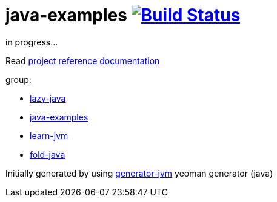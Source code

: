 = java-examples image:https://travis-ci.org/daggerok/java-examples.svg?branch=master["Build Status", link="https://travis-ci.org/daggerok/java-examples"]

////
image:https://gitlab.com/daggerok/java-examples/badges/master/build.svg["Build Status", link="https://gitlab.com/daggerok/java-examples/-/jobs"]
image:https://img.shields.io/bitbucket/pipelines/daggerok/java-examples.svg["Build Status", link="https://bitbucket.com/daggerok/java-examples"]
////

//tag::content[]
in progress...

Read link:https://daggerok.github.io/java-examples[project reference documentation]

group:

- link:https://github.com/daggerok/lazy-java[lazy-java]
- link:https://github.com/daggerok/java-examples[java-examples]
- link:https://github.com/daggerok/learn-jvm[learn-jvm]
- link:https://github.com/daggerok/fold-java[fold-java]

Initially generated by using link:https://github.com/daggerok/generator-jvm/[generator-jvm] yeoman generator (java)

//end::content[]
